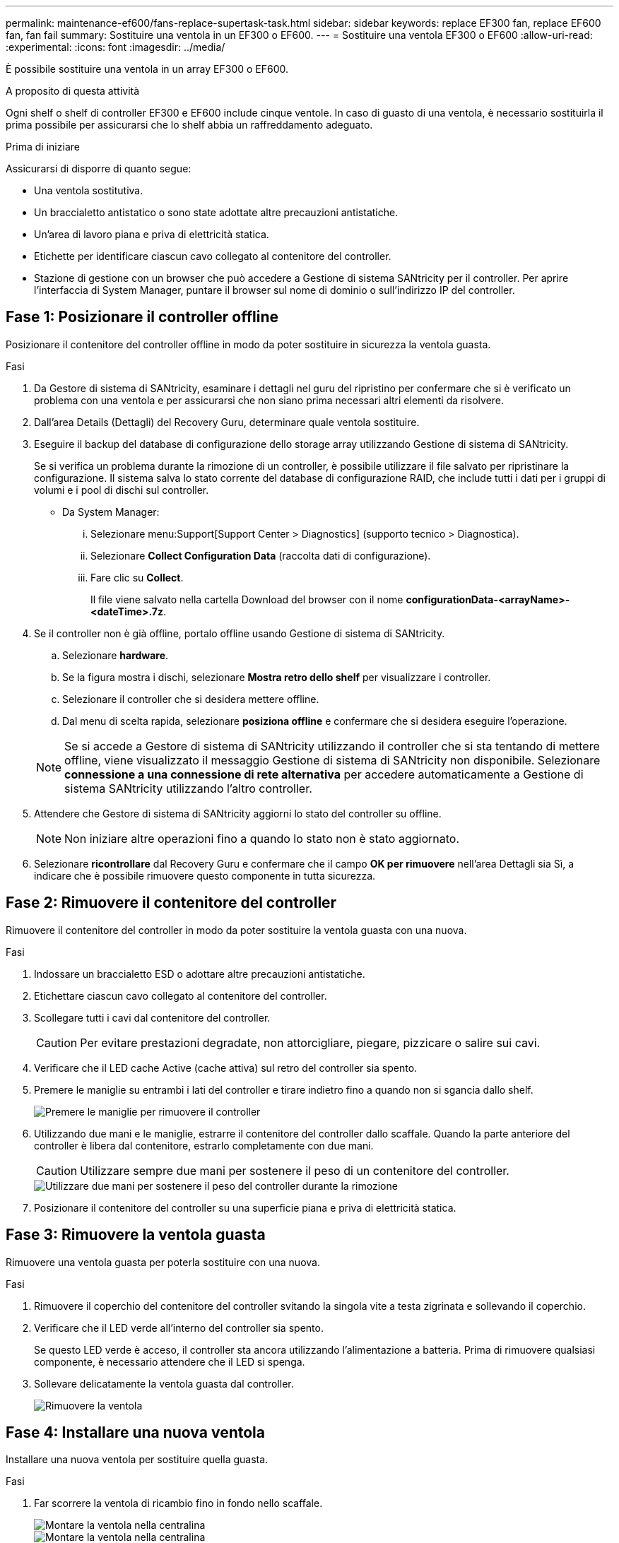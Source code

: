 ---
permalink: maintenance-ef600/fans-replace-supertask-task.html 
sidebar: sidebar 
keywords: replace EF300 fan, replace EF600 fan, fan fail 
summary: Sostituire una ventola in un EF300 o EF600. 
---
= Sostituire una ventola EF300 o EF600
:allow-uri-read: 
:experimental: 
:icons: font
:imagesdir: ../media/


[role="lead"]
È possibile sostituire una ventola in un array EF300 o EF600.

.A proposito di questa attività
Ogni shelf o shelf di controller EF300 e EF600 include cinque ventole. In caso di guasto di una ventola, è necessario sostituirla il prima possibile per assicurarsi che lo shelf abbia un raffreddamento adeguato.

.Prima di iniziare
Assicurarsi di disporre di quanto segue:

* Una ventola sostitutiva.
* Un braccialetto antistatico o sono state adottate altre precauzioni antistatiche.
* Un'area di lavoro piana e priva di elettricità statica.
* Etichette per identificare ciascun cavo collegato al contenitore del controller.
* Stazione di gestione con un browser che può accedere a Gestione di sistema SANtricity per il controller. Per aprire l'interfaccia di System Manager, puntare il browser sul nome di dominio o sull'indirizzo IP del controller.




== Fase 1: Posizionare il controller offline

Posizionare il contenitore del controller offline in modo da poter sostituire in sicurezza la ventola guasta.

.Fasi
. Da Gestore di sistema di SANtricity, esaminare i dettagli nel guru del ripristino per confermare che si è verificato un problema con una ventola e per assicurarsi che non siano prima necessari altri elementi da risolvere.
. Dall'area Details (Dettagli) del Recovery Guru, determinare quale ventola sostituire.
. Eseguire il backup del database di configurazione dello storage array utilizzando Gestione di sistema di SANtricity.
+
Se si verifica un problema durante la rimozione di un controller, è possibile utilizzare il file salvato per ripristinare la configurazione. Il sistema salva lo stato corrente del database di configurazione RAID, che include tutti i dati per i gruppi di volumi e i pool di dischi sul controller.

+
** Da System Manager:
+
... Selezionare menu:Support[Support Center > Diagnostics] (supporto tecnico > Diagnostica).
... Selezionare *Collect Configuration Data* (raccolta dati di configurazione).
... Fare clic su *Collect*.
+
Il file viene salvato nella cartella Download del browser con il nome *configurationData-<arrayName>-<dateTime>.7z*.





. Se il controller non è già offline, portalo offline usando Gestione di sistema di SANtricity.
+
.. Selezionare *hardware*.
.. Se la figura mostra i dischi, selezionare *Mostra retro dello shelf* per visualizzare i controller.
.. Selezionare il controller che si desidera mettere offline.
.. Dal menu di scelta rapida, selezionare *posiziona offline* e confermare che si desidera eseguire l'operazione.


+

NOTE: Se si accede a Gestore di sistema di SANtricity utilizzando il controller che si sta tentando di mettere offline, viene visualizzato il messaggio Gestione di sistema di SANtricity non disponibile. Selezionare *connessione a una connessione di rete alternativa* per accedere automaticamente a Gestione di sistema SANtricity utilizzando l'altro controller.

. Attendere che Gestore di sistema di SANtricity aggiorni lo stato del controller su offline.
+

NOTE: Non iniziare altre operazioni fino a quando lo stato non è stato aggiornato.

. Selezionare *ricontrollare* dal Recovery Guru e confermare che il campo *OK per rimuovere* nell'area Dettagli sia Sì, a indicare che è possibile rimuovere questo componente in tutta sicurezza.




== Fase 2: Rimuovere il contenitore del controller

Rimuovere il contenitore del controller in modo da poter sostituire la ventola guasta con una nuova.

.Fasi
. Indossare un braccialetto ESD o adottare altre precauzioni antistatiche.
. Etichettare ciascun cavo collegato al contenitore del controller.
. Scollegare tutti i cavi dal contenitore del controller.
+

CAUTION: Per evitare prestazioni degradate, non attorcigliare, piegare, pizzicare o salire sui cavi.

. Verificare che il LED cache Active (cache attiva) sul retro del controller sia spento.
. Premere le maniglie su entrambi i lati del controller e tirare indietro fino a quando non si sgancia dallo shelf.
+
image::../media/remove_controller_5.png[Premere le maniglie per rimuovere il controller]

. Utilizzando due mani e le maniglie, estrarre il contenitore del controller dallo scaffale. Quando la parte anteriore del controller è libera dal contenitore, estrarlo completamente con due mani.
+

CAUTION: Utilizzare sempre due mani per sostenere il peso di un contenitore del controller.

+
image::../media/remove_controller_6.png[Utilizzare due mani per sostenere il peso del controller durante la rimozione]

. Posizionare il contenitore del controller su una superficie piana e priva di elettricità statica.




== Fase 3: Rimuovere la ventola guasta

Rimuovere una ventola guasta per poterla sostituire con una nuova.

.Fasi
. Rimuovere il coperchio del contenitore del controller svitando la singola vite a testa zigrinata e sollevando il coperchio.
. Verificare che il LED verde all'interno del controller sia spento.
+
Se questo LED verde è acceso, il controller sta ancora utilizzando l'alimentazione a batteria. Prima di rimuovere qualsiasi componente, è necessario attendere che il LED si spenga.

. Sollevare delicatamente la ventola guasta dal controller.
+
image::../media/fan_2.png[Rimuovere la ventola]





== Fase 4: Installare una nuova ventola

Installare una nuova ventola per sostituire quella guasta.

.Fasi
. Far scorrere la ventola di ricambio fino in fondo nello scaffale.
+
image::../media/fan_3.png[Montare la ventola nella centralina]

+
image::../media/fan_3_a.png[Montare la ventola nella centralina]





== Fase 5: Reinstallare il contenitore del controller

Dopo aver installato la nuova ventola, reinstallare il contenitore del controller nello shelf del controller.

.Fasi
. Abbassare il coperchio sul contenitore del controller e fissare la vite a testa zigrinata.
. Mentre si stringono le maniglie del controller, far scorrere delicatamente il contenitore del controller fino in fondo nello shelf del controller.
+

NOTE: Il controller scatta in maniera udibile quando viene installato correttamente nello shelf.

+
image::../media/remove_controller_7.png[Installare il controller nello shelf]





== Fase 6: Sostituzione completa della ventola

Posizionare il controller online, raccogliere i dati di supporto e riprendere le operazioni.

. Posizionare il controller online.
+
.. In System Manager, accedere alla pagina hardware.
.. Selezionare *Mostra retro del controller*.
.. Selezionare il controller con la ventola sostituita.
.. Selezionare *Place online* dall'elenco a discesa.


. All'avvio del controller, controllare i LED del controller.
+
Quando la comunicazione con l'altro controller viene ristabilita:

+
** Il LED di attenzione di colore ambra rimane acceso.
** I LED del collegamento host potrebbero essere accesi, lampeggianti o spenti, a seconda dell'interfaccia host.


. Quando il controller torna in linea, verificare che lo stato sia ottimale e controllare i LED di attenzione dello shelf di controller.
+
Se lo stato non è ottimale o se uno dei LED attenzione è acceso, verificare che tutti i cavi siano inseriti correttamente e che il contenitore del controller sia installato correttamente. Se necessario, rimuovere e reinstallare il contenitore del controller.

+

NOTE: Se non si riesce a risolvere il problema, contattare il supporto tecnico.

. Fare clic su menu:hardware[supporto > Centro aggiornamenti] per verificare che sia installata la versione più recente di SANtricity OS.
+
Se necessario, installare la versione più recente.

. Verificare che tutti i volumi siano stati restituiti al proprietario preferito.
+
.. Selezionare menu:Storage[Volumes] (Storage[volumi]). Dalla pagina *tutti i volumi*, verificare che i volumi siano distribuiti ai proprietari preferiti. Selezionare menu:More[Change ownership] (Altro[Cambia proprietà]) per visualizzare i proprietari dei volumi.
.. Se tutti i volumi sono di proprietà del proprietario preferito, passare alla fase 6.
.. Se nessuno dei volumi viene restituito, è necessario restituire manualmente i volumi. Vai al menu:More[redistribuisci volumi].
.. Se solo alcuni dei volumi vengono restituiti ai proprietari preferiti dopo la distribuzione automatica o manuale, è necessario controllare il Recovery Guru per verificare la presenza di problemi di connettività host.
.. Se non è presente un Recovery Guru o se si seguono le fasi del guru del recovery, i volumi non vengono ancora restituiti ai proprietari preferiti, contattare il supporto.


. Raccogliere i dati di supporto per lo storage array utilizzando Gestione di sistema di SANtricity.
+
.. Selezionare menu:Support[Support Center > Diagnostics] (supporto tecnico > Diagnostica).
.. Selezionare *Collect Support Data*.
.. Fare clic su *Collect*.
+
Il file viene salvato nella cartella Download del browser con il nome *support-data.7z*.





.Quali sono le prossime novità?
La sostituzione della ventola è completata. È possibile riprendere le normali operazioni.
